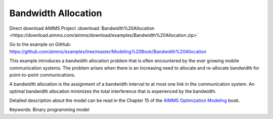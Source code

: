 Bandwidth Allocation
====================
.. meta::
   :keywords: Binary programming model
   :description: This example introduces a bandwidth allocation problem that is often encountered by the ever growing mobile communication systems.

Direct download AIMMS Project :download:`Bandwidth%20Allocation <https://download.aimms.com/aimms/download/examples/Bandwidth%20Allocation.zip>`

Go to the example on GitHub:
https://github.com/aimms/examples/tree/master/Modeling%20Book/Bandwidth%20Allocation

This example introduces a bandwidth allocation problem that is often encountered by the ever growing mobile communication systems.  The problem arises when there is an increasing need to allocate and re-allocate bandwidth for point-to-point communications.  

A bandwidth allocation is the assignment of a bandwidth interval to at most one link in the communication system.  An optimal bandwidth allocation minimizes the total interference that is experienced by the bandwidth.

Detailed description about the model can be read in the Chapter 15 of the `AIMMS Optimization Modeling <https://documentation.aimms.com/aimms_modeling.html>`_ book.

Keywords:
Binary programming model

.. meta::
   :keywords: Binary programming model
